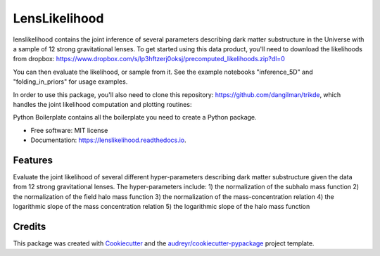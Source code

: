 ==============
LensLikelihood
==============


.. image:: https://img.shields.io/pypi/v/lenslikelihood.svg
        :target: https://pypi.python.org/pypi/lenslikelihood

.. image:: https://img.shields.io/travis/dangilman /lenslikelihood.svg
        :target: https://travis-ci.com/dangilman /lenslikelihood

.. image:: https://readthedocs.org/projects/lenslikelihood/badge/?version=latest
        :target: https://lenslikelihood.readthedocs.io/en/latest/?version=latest
        :alt: Documentation Status

lenslikelihood contains the joint inference of several parameters describing dark matter substructure in the Universe with a sample of 12 strong gravitational lenses. To get started using this data product, you'll need to download the likelihoods from dropbox: https://www.dropbox.com/s/lp3hftzerj0oksj/precomputed_likelihoods.zip?dl=0

You can then evaluate the likelihood, or sample from it. See the example notebooks "inference_5D" and "folding_in_priors" for usage examples. 

In order to use this package, you'll also need to clone this repository: https://github.com/dangilman/trikde, which handles the joint likelihood computation and plotting routines: 


Python Boilerplate contains all the boilerplate you need to create a Python package.


* Free software: MIT license
* Documentation: https://lenslikelihood.readthedocs.io.


Features
--------

Evaluate the joint likelihood of several different hyper-parameters describing dark matter substructure given the data from 12 strong gravitational lenses. The hyper-parameters include: 1) the normalization of the subhalo mass function 2) the normalization of the field halo mass function 3) the normalization of the mass-concentration relation 4) the logarithmic slope of the mass concentration relation 5) the logarithmic slope of the halo mass function 

Credits
-------

This package was created with Cookiecutter_ and the `audreyr/cookiecutter-pypackage`_ project template.

.. _Cookiecutter: https://github.com/audreyr/cookiecutter
.. _`audreyr/cookiecutter-pypackage`: https://github.com/audreyr/cookiecutter-pypackage
